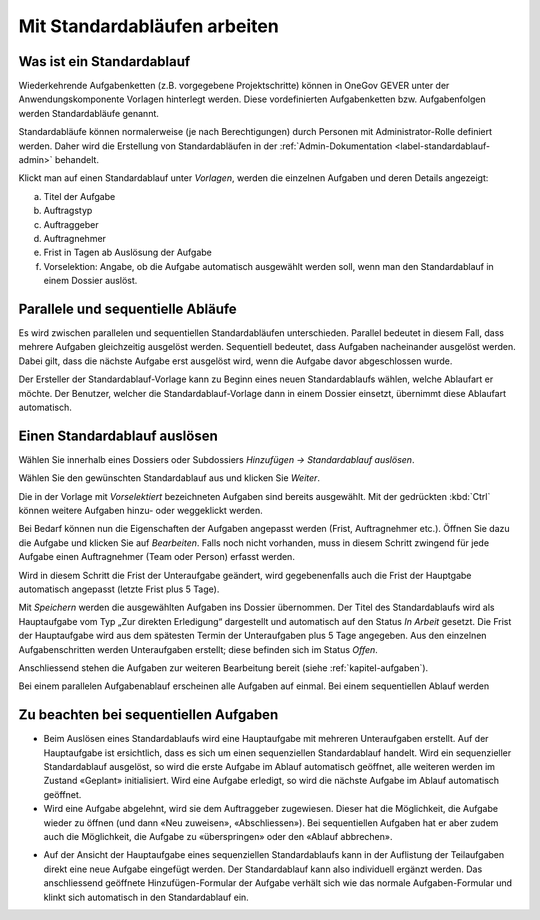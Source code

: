 .. _label-standardablauf-benutzer:
.. _kapitel-standardablaeufe:

Mit Standardabläufen arbeiten
=============================

Was ist ein Standardablauf
--------------------------

Wiederkehrende Aufgabenketten (z.B. vorgegebene Projektschritte) können
in OneGov GEVER unter der Anwendungskomponente Vorlagen hinterlegt
werden. Diese vordefinierten Aufgabenketten bzw. Aufgabenfolgen werden
Standardabläufe genannt.

Standardabläufe können normalerweise (je nach Berechtigungen) durch Personen mit
Administrator-Rolle definiert werden. Daher wird die Erstellung von
Standardabläufen in der :ref:`Admin-Dokumentation <label-standardablauf-admin>` behandelt.

|img-standardablauf-1|

Klickt man auf einen Standardablauf unter *Vorlagen*, werden die einzelnen
Aufgaben und deren Details angezeigt:

a) Titel der Aufgabe

b) Auftragstyp

c) Auftraggeber

d) Auftragnehmer

e) Frist in Tagen ab Auslösung der Aufgabe

f) Vorselektion: Angabe, ob die Aufgabe automatisch ausgewählt werden
   soll, wenn man den Standardablauf in einem Dossier auslöst.

|img-standardablauf-2|

Parallele und sequentielle Abläufe
-----------------------------------
Es wird zwischen parallelen und sequentiellen Standardabläufen unterschieden.
Parallel bedeutet in diesem Fall, dass mehrere Aufgaben gleichzeitig ausgelöst
werden. Sequentiell bedeutet, dass Aufgaben nacheinander ausgelöst werden. Dabei
gilt, dass die nächste Aufgabe erst ausgelöst wird, wenn die Aufgabe davor
abgeschlossen wurde.

Der Ersteller der Standardablauf-Vorlage kann zu Beginn eines neuen
Standardablaufs wählen, welche Ablaufart er möchte. Der Benutzer, welcher die
Standardablauf-Vorlage dann in einem Dossier einsetzt, übernimmt diese Ablaufart
automatisch.

Einen Standardablauf auslösen
-----------------------------

Wählen Sie innerhalb eines Dossiers oder Subdossiers
*Hinzufügen → Standardablauf auslösen*.

|img-standardablauf-32|

Wählen Sie den gewünschten Standardablauf aus und klicken Sie
*Weiter*.

|img-standardablauf-33|

Die in der Vorlage mit *Vorselektiert* bezeichneten Aufgaben sind
bereits ausgewählt. Mit der gedrückten :kbd:`Ctrl` können weitere
Aufgaben hinzu- oder weggeklickt werden.

|img-standardablauf-34|

Bei Bedarf können nun die Eigenschaften der Aufgaben angepasst werden
(Frist, Auftragnehmer etc.). Öffnen Sie dazu die Aufgabe und klicken Sie
auf *Bearbeiten*. Falls noch nicht vorhanden, muss in diesem Schritt zwingend
für jede Aufgabe einen Auftragnehmer (Team oder Person) erfasst werden.

Wird in diesem Schritt die Frist der Unteraufgabe geändert, wird
gegebenenfalls auch die Frist der Hauptgabe automatisch angepasst
(letzte Frist plus 5 Tage).

|img-standardablauf-35|

Mit *Speichern* werden die ausgewählten Aufgaben ins Dossier übernommen.
Der Titel des Standardablaufs wird als Hauptaufgabe vom Typ „Zur
direkten Erledigung“ dargestellt und automatisch auf den Status *In Arbeit*
gesetzt. Die Frist der Hauptaufgabe wird aus dem spätesten Termin der
Unteraufgaben plus 5 Tage angegeben. Aus den einzelnen Aufgabenschritten werden
Unteraufgaben erstellt; diese befinden sich im Status *Offen*.


Anschliessend stehen die Aufgaben zur weiteren Bearbeitung bereit (siehe
:ref:`kapitel-aufgaben`).

|img-standardablauf-36|

Bei einem parallelen Aufgabenablauf erscheinen alle Aufgaben auf einmal. Bei
einem sequentiellen Ablauf werden


Zu beachten bei sequentiellen Aufgaben
--------------------------------------

-   Beim Auslösen eines Standardablaufs wird eine Hauptaufgabe mit mehreren
    Unteraufgaben erstellt. Auf der Hauptaufgabe ist ersichtlich, dass es sich
    um einen sequenziellen Standardablauf handelt. Wird ein sequenzieller
    Standardablauf ausgelöst, so wird die erste Aufgabe im Ablauf automatisch
    geöffnet, alle weiteren werden im Zustand «Geplant» initialisiert. Wird eine
    Aufgabe erledigt, so wird die nächste Aufgabe im Ablauf automatisch
    geöffnet.

-   Wird eine Aufgabe abgelehnt, wird sie dem Auftraggeber zugewiesen. Dieser
    hat die Möglichkeit, die Aufgabe wieder zu öffnen (und dann «Neu zuweisen»,
    «Abschliessen»). Bei sequentiellen Aufgaben hat er aber zudem auch die
    Möglichkeit, die Aufgabe zu «überspringen» oder den «Ablauf abbrechen».

|img-standardablauf-38|

-   Auf der Ansicht der Hauptaufgabe eines sequenziellen Standardablaufs kann in
    der Auflistung der Teilaufgaben direkt eine neue Aufgabe eingefügt werden.
    Der Standardablauf kann also individuell ergänzt werden. Das anschliessend
    geöffnete Hinzufügen-Formular der Aufgabe verhält sich wie das normale
    Aufgaben-Formular und klinkt sich automatisch in den Standardablauf ein.

|img-standardablauf-37|

.. |img-standardablauf-1| image:: img/media/img-standardablauf-1.png
.. |img-standardablauf-2| image:: img/media/img-standardablauf-2.png
.. |img-standardablauf-32| image:: img/media/img-standardablauf-32.png
.. |img-standardablauf-33| image:: img/media/img-standardablauf-33.png
.. |img-standardablauf-34| image:: img/media/img-standardablauf-34.png
.. |img-standardablauf-35| image:: img/media/img-standardablauf-35.png
.. |img-standardablauf-36| image:: img/media/img-standardablauf-36.png
.. |img-standardablauf-37| image:: img/media/img-standardablauf-37.png
.. |img-standardablauf-38| image:: img/media/img-standardablauf-38.png

.. disqus::
